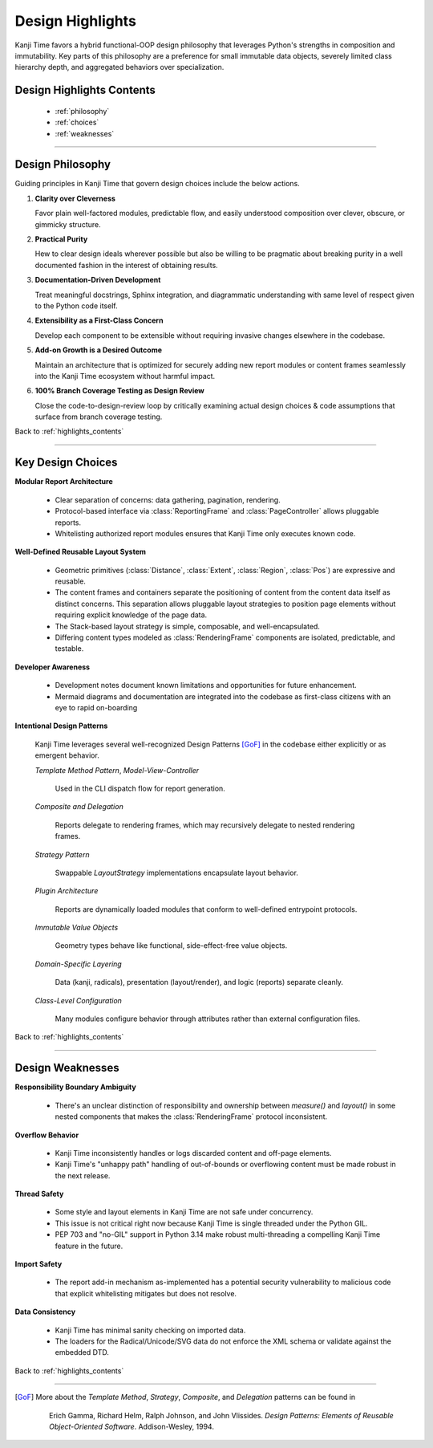 .. _highlights_contents:

=================
Design Highlights
=================

Kanji Time favors a hybrid functional-OOP design philosophy that leverages Python's strengths in composition and immutability.
Key parts of this philosophy are a preference for small immutable data objects, severely limited class hierarchy depth, and aggregated behaviors over specialization.

Design Highlights Contents
--------------------------

    - :ref:`philosophy`
    - :ref:`choices`
    - :ref:`weaknesses`

----

.. _philosophy:

Design Philosophy
-----------------

Guiding principles in Kanji Time that govern design choices include the below actions.

#. **Clarity over Cleverness**

   Favor plain well-factored modules, predictable flow, and easily understood composition over clever, obscure, or gimmicky structure.

#. **Practical Purity**

   Hew to clear design ideals wherever possible but also be willing to be pragmatic about breaking purity in a well documented fashion in the
   interest of obtaining results.

#. **Documentation-Driven Development**

   Treat meaningful docstrings, Sphinx integration, and diagrammatic understanding with same level of respect given to the Python code itself.

#. **Extensibility as a First-Class Concern**

   Develop each component to be extensible without requiring invasive changes elsewhere in the codebase.

#. **Add-on Growth is a Desired Outcome**

   Maintain an architecture that is optimized for securely adding new report modules or content frames seamlessly into the Kanji Time ecosystem without harmful impact.

#. **100% Branch Coverage Testing as Design Review**

   Close the code-to-design-review loop by critically examining actual design choices & code assumptions that surface from branch coverage testing.

Back to :ref:`highlights_contents`

----

.. _choices:

Key Design Choices
------------------

**Modular Report Architecture**

  - Clear separation of concerns: data gathering, pagination, rendering.
  - Protocol-based interface via :class:`ReportingFrame` and :class:`PageController` allows pluggable reports.
  - Whitelisting authorized report modules ensures that Kanji Time only executes known code.

**Well-Defined Reusable Layout System**

  - Geometric primitives (:class:`Distance`, :class:`Extent`, :class:`Region`, :class:`Pos`) are expressive and reusable.
  - The content frames and containers separate the positioning of content from the content data itself as distinct concerns.
    This separation allows pluggable layout strategies to position page elements without requiring explicit knowledge of the page data.
  - The Stack-based layout strategy is simple, composable, and well-encapsulated.
  - Differing content types modeled as :class:`RenderingFrame` components are isolated, predictable, and testable.

**Developer Awareness**

  - Development notes document known limitations and opportunities for future enhancement.
  - Mermaid diagrams and documentation are integrated into the codebase as first-class citizens with an eye to rapid on-boarding

**Intentional Design Patterns**

  Kanji Time leverages several well-recognized Design Patterns [GoF]_ in the codebase either explicitly or as emergent behavior.

  *Template Method Pattern*, *Model-View-Controller*

      Used in the CLI dispatch flow for report generation.

  *Composite and Delegation*

      Reports delegate to rendering frames, which may recursively delegate to nested rendering frames.

  *Strategy Pattern*

    Swappable `LayoutStrategy` implementations encapsulate layout behavior.

  *Plugin Architecture*

      Reports are dynamically loaded modules that conform to well-defined entrypoint protocols.

  *Immutable Value Objects*

      Geometry types behave like functional, side-effect-free value objects.

  *Domain-Specific Layering*

      Data (kanji, radicals), presentation (layout/render), and logic (reports) separate cleanly.

  *Class-Level Configuration*

      Many modules configure behavior through attributes rather than external configuration files.

Back to :ref:`highlights_contents`

----

.. _weaknesses:

Design Weaknesses
-----------------

**Responsibility Boundary Ambiguity**

    - There's an unclear distinction of responsibility and ownership between `measure()` and `layout()` in some nested components that makes the :class:`RenderingFrame` protocol inconsistent.

**Overflow Behavior**

    - Kanji Time inconsistently handles or logs discarded content and off-page elements.
    - Kanji Time's "unhappy path" handling of out-of-bounds or overflowing content must be made robust in the next release.

**Thread Safety**

    - Some style and layout elements in Kanji Time are not safe under concurrency.
    - This issue is not critical right now because Kanji Time is single threaded under the Python GIL.
    - PEP 703 and "no-GIL" support in Python 3.14 make robust multi-threading a compelling Kanji Time feature in the future.

**Import Safety**

    - The report add-in mechanism as-implemented has a potential security vulnerability to malicious code that explicit whitelisting mitigates but does not resolve.

**Data Consistency**

    - Kanji Time has minimal sanity checking on imported data.
    - The loaders for the Radical/Unicode/SVG data do not enforce the XML schema or validate against the embedded DTD.

Back to :ref:`highlights_contents`

----

.. [GoF]
    More about the *Template Method*, *Strategy*, *Composite*, and *Delegation* patterns can be found in

        Erich Gamma, Richard Helm, Ralph Johnson, and John Vlissides.
        *Design Patterns: Elements of Reusable Object-Oriented Software*.
        Addison-Wesley, 1994.
